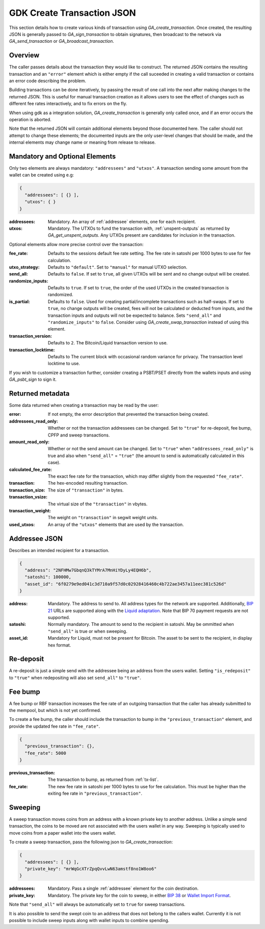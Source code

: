 .. _create-tx-details:

GDK Create Transaction JSON
===========================

This section details how to create various kinds of transaction using
`GA_create_transaction`. Once created, the resulting JSON is generally passed
to `GA_sign_transaction` to obtain signatures, then broadcast to the network
via `GA_send_transaction` or `GA_broadcast_transaction`.

Overview
--------

The caller passes details about the transaction they would like to construct.
The returned JSON contains the resulting transaction and an ``"error"`` element
which is either empty if the call suceeded in creating a valid transaction or
contains an error code describing the problem.

Building transactions can be done iteratively, by passing the result of one
call into the next after making changes to the returned JSON. This is useful for
manual transaction creation as it allows users to see the effect of
changes such as different fee rates interactively, and to fix errors on the fly.

When using gdk as a integration solution, `GA_create_transaction` is generally
only called once, and if an error occurs the operation is aborted.

Note that the returned JSON will contain additional elements beyond those
documented here. The caller should not attempt to change these elements; the
documented inputs are the only user-level changes that should be made, and
the internal elements may change name or meaning from release to release.

Mandatory and Optional Elements
-------------------------------

Only two elements are always mandatory: ``"addressees"`` and ``"utxos"``. A
transaction sending some amount from the wallet can be created using e.g:

.. code-block:: json

  {
    "addressees": [ {} ],
    "utxos": { }
  }


:addressees: Mandatory. An array of :ref:`addressee` elements, one for each recipient.
:utxos: Mandatory. The UTXOs to fund the transaction with, :ref:`unspent-outputs` as
        returned by `GA_get_unspent_outputs`. Any UTXOs present are candidates for
        inclusion in the transaction.

Optional elements allow more precise control over the transaction:

:fee_rate: Defaults to the sessions default fee rate setting. The fee rate in
           satoshi per 1000 bytes to use for fee calculation.
:utxo_strategy: Defaults to ``"default"``. Set to ``"manual"`` for manual UTXO
                selection.
:send_all: Defaults to ``false``. If set to ``true``, all given UTXOs will be
           sent and no change output will be created.
:randomize_inputs: Defaults to ``true``. If set to ``true``, the
                   order of the used UTXOs in the created transaction is randomized.
:is_partial: Defaults to ``false``. Used for creating partial/incomplete
             transactions such as half-swaps. If set to ``true``, no change
             outputs will be created, fees will not be calculated or deducted
             from inputs, and the transaction inputs and outputs will not be expected
             to balance. Sets ``"send_all"`` and ``"randomize_inputs"`` to ``false``.
             Consider using `GA_create_swap_transaction` instead of using this element.
:transaction_version: Defaults to ``2``. The Bitcoin/Liquid transaction version to use.
:transaction_locktime: Defaults to The current block with occasional random variance
                       for privacy. The transaction level locktime to use.

If you wish to customize a transaction further, consider creating a PSBT/PSET
directly from the wallets inputs and using `GA_psbt_sign` to sign it.


Returned metadata
-----------------

Some data returned when creating a transaction may be read by the user:

:error: If not empty, the error description that prevented the transaction being
        created.
:addressees_read_only: Whether or not the transaction addressees can be changed.
                       Set to ``"true"`` for re-deposit, fee bump, CPFP and
                       sweep transactions.
:amount_read_only: Whether or not the send amount can be changed. Set
                   to ``"true"`` when ``"addressees_read_only"`` is true
                   and also when ``"send_all"`` = ``"true"`` (the amount to
                   send is automatically calculated in this case).
:calculated_fee_rate: The exact fee rate for the transaction, which may
                      differ slightly from the requested ``"fee_rate"``.
:transaction: The hex-encoded resulting transaction.
:transaction_size: The size of ``"transaction"`` in bytes.
:transaction_vsize: The virtual size of the ``"transaction"`` in vbytes.
:transaction_weight: The weight on ``"transaction"`` in segwit weight units.
:used_utxos: An array of the ``"utxos"`` elements that are used by the transaction.

.. _addressee:

Addressee JSON
--------------

Describes an intended recipient for a transaction.

.. code-block:: json

  {
    "address": "2NFHMw7GbqnQ3kTYMrA7MnHiYDyLy4EQH6b",
    "satoshi": 100000,
    "asset_id": "6f0279e9ed041c3d710a9f57d0c02928416460c4b722ae3457a11eec381c526d"
  }

:address: Mandatory. The address to send to. All address types for the network are supported.
          Additionally, `BIP 21 <https://github.com/bitcoin/bips/blob/master/bip-0021.mediawiki>`_
          URLs are supported along with the `Liquid adaptation <https://github.com/ElementsProject/elements/issues/805>`_.
          Note that BIP 70 payment requests are not supported.
:satoshi: Normally mandatory. The amount to send to the recipient in satoshi. May
          be ommitted when ``"send_all"`` is true or when sweeping.
:asset_id: Mandatory for Liquid, must not be present for Bitcoin. The asset to be
           sent to the recipient, in display hex format.

Re-deposit
----------

A re-deposit is just a simple send with the addressee being an address from the
users wallet. Setting ``"is_redeposit"`` to ``"true"`` when redepositing will
also set ``send_all"`` to ``"true"``.

Fee bump
--------

A fee bump or RBF transaction increases the fee rate of an outgoing transaction
that the caller has already submitted to the mempool, but which is not yet
confirmed.

To create a fee bump, the caller should include the transaction to bump in the
``"previous_transaction"`` element, and provide the updated fee rate in
``"fee_rate"``.

.. code-block:: json

  {
    "previous_transaction": {},
    "fee_rate": 5000
  }

:previous_transaction: The transaction to bump, as returned from :ref:`tx-list`.
:fee_rate: The new fee rate in satoshi per 1000 bytes to use for fee
           calculation. This must be higher than the exiting fee rate
           in ``"previous_transaction"``.

Sweeping
--------

A sweep transaction moves coins from an address with a known private key to
another address. Unlike a simple send transaction, the coins to be moved are
not associated with the users wallet in any way. Sweeping is typically used
to move coins from a paper wallet into the users wallet.

To create a sweep transaction, pass the following json to `GA_create_transaction`:

.. code-block:: json

  {
    "addressees": [ {} ],
    "private_key": "mrWqGcXTrZpqQvvLwN63amstf8no1W8oo6"
  }

:addressees: Mandatory. Pass a single :ref:`addressee` element for the coin destination.
:private_key: Mandatory. The private key for the coin to sweep, in either
                          `BIP 38 <https://github.com/bitcoin/bips/blob/master/bip-0038.mediawiki>`_
                          or `Wallet Import Format <https://en.bitcoin.it/wiki/Wallet_import_format>`_.

Note that ``"send_all"`` will always be automatically set to ``true`` for sweep transactions.

It is also possible to send the swept coin to an address that does not belong
to the callers wallet. Currently it is not possible to include sweep inputs
along with wallet inputs to combine spending.
